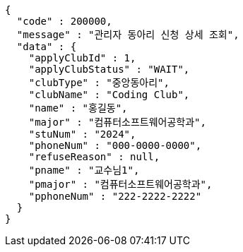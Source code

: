 [source,json,options="nowrap"]
----
{
  "code" : 200000,
  "message" : "관리자 동아리 신청 상세 조회",
  "data" : {
    "applyClubId" : 1,
    "applyClubStatus" : "WAIT",
    "clubType" : "중앙동아리",
    "clubName" : "Coding Club",
    "name" : "홍길동",
    "major" : "컴퓨터소프트웨어공학과",
    "stuNum" : "2024",
    "phoneNum" : "000-0000-0000",
    "refuseReason" : null,
    "pname" : "교수님1",
    "pmajor" : "컴퓨터소프트웨어공학과",
    "pphoneNum" : "222-2222-2222"
  }
}
----